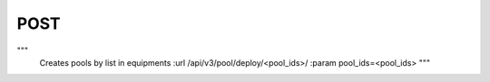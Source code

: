 POST
****


"""
        Creates pools by list in equipments
        :url /api/v3/pool/deploy/<pool_ids>/
        :param pool_ids=<pool_ids>
        """